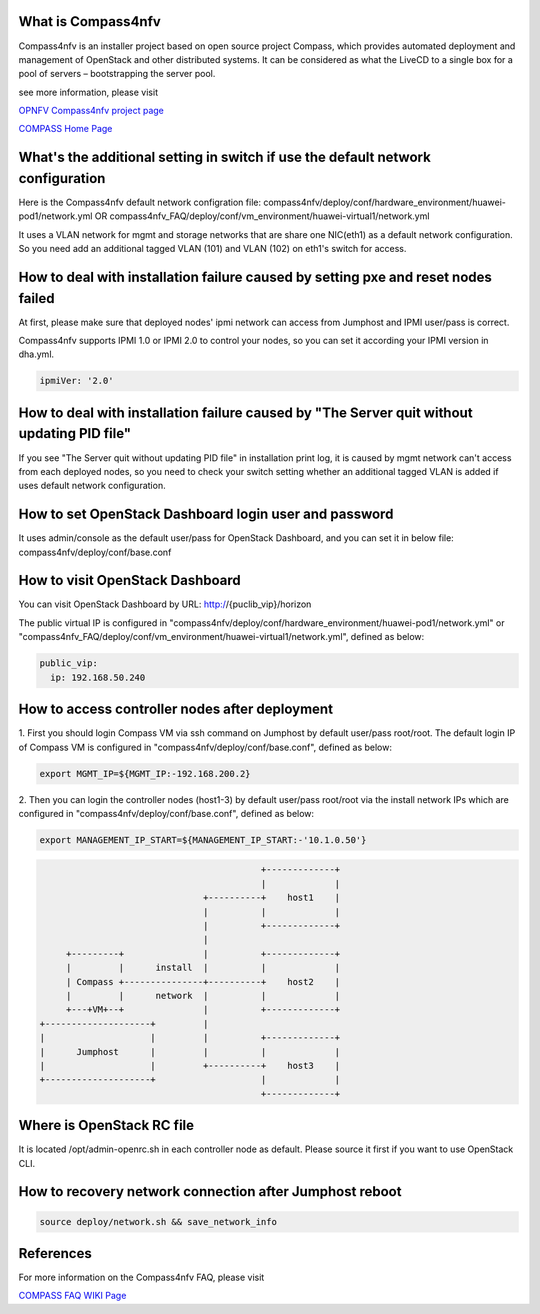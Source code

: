 .. This work is licensed under a Creative Commons Attribution 4.0 International License.
.. http://creativecommons.org/licenses/by/4.0
.. (c) Weidong Shao (HUAWEI) and Justin Chi (HUAWEI)


What is Compass4nfv
===================

Compass4nfv is an installer project based on open source project Compass,
which provides automated deployment and management of OpenStack and other distributed systems.
It can be considered as what the LiveCD to a single box for a pool of servers – bootstrapping
the server pool.

see more information, please visit

`OPNFV Compass4nfv project page <https://wiki.opnfv.org/compass4nfv>`_

`COMPASS Home Page <http://www.syscompass.org/>`_

What's the additional setting in switch if use the default network configuration
================================================================================

Here is the Compass4nfv default network configration file:
compass4nfv/deploy/conf/hardware_environment/huawei-pod1/network.yml
OR
compass4nfv_FAQ/deploy/conf/vm_environment/huawei-virtual1/network.yml

It uses a VLAN network for mgmt and storage networks that are share one NIC(eth1) as a
default network configuration. So you need add an additional tagged VLAN (101) and VLAN (102) on
eth1's switch for access.

How to deal with installation failure caused by setting pxe and reset nodes failed
==================================================================================

At first, please make sure that deployed nodes' ipmi network can access from Jumphost and
IPMI user/pass is correct.

Compass4nfv supports IPMI 1.0 or IPMI 2.0 to control your nodes, so you can set it according your IPMI
version in dha.yml.

.. code-block:: yaml

    ipmiVer: '2.0'

How to deal with installation failure caused by "The Server quit without updating PID file"
===========================================================================================

If you see "The Server quit without updating PID file" in installation print log, it is caused by
mgmt network can't access from each deployed nodes, so you need to check your switch setting whether
an additional tagged VLAN is added if uses default network configuration.

How to set OpenStack Dashboard login user and password
======================================================

It uses admin/console as the default user/pass for OpenStack Dashboard, and you can set it in below file:
compass4nfv/deploy/conf/base.conf

How to visit OpenStack Dashboard
================================

You can visit OpenStack Dashboard by URL: http://{puclib_vip}/horizon

The public virtual IP is configured in "compass4nfv/deploy/conf/hardware_environment/huawei-pod1/network.yml"
or "compass4nfv_FAQ/deploy/conf/vm_environment/huawei-virtual1/network.yml", defined as below:

.. code-block:: yaml

    public_vip:
      ip: 192.168.50.240

How to access controller nodes after deployment
===============================================

1. First you should login Compass VM via ssh command on Jumphost by default user/pass root/root.
The default login IP of Compass VM is configured in "compass4nfv/deploy/conf/base.conf", defined as below:

.. code-block:: bash

    export MGMT_IP=${MGMT_IP:-192.168.200.2}

2. Then you can login the controller nodes (host1-3) by default user/pass root/root via the install
network IPs which are configured in "compass4nfv/deploy/conf/base.conf", defined as below:

.. code-block:: bash

    export MANAGEMENT_IP_START=${MANAGEMENT_IP_START:-'10.1.0.50'}


.. code-block:: console


                                              +-------------+
                                              |             |
                                   +----------+    host1    |
                                   |          |             |
                                   |          +-------------+
                                   |
         +---------+               |          +-------------+
         |         |      install  |          |             |
         | Compass +---------------+----------+    host2    |
         |         |      network  |          |             |
         +---+VM+--+               |          +-------------+
    +--------------------+         |
    |                    |         |          +-------------+
    |      Jumphost      |         |          |             |
    |                    |         +----------+    host3    |
    +--------------------+                    |             |
                                              +-------------+


Where is OpenStack RC file
==========================

It is located /opt/admin-openrc.sh in each controller node as default. Please source it first if you
want to use OpenStack CLI.

How to recovery network connection after Jumphost reboot
========================================================

.. code-block:: bash

    source deploy/network.sh && save_network_info

References
==========
For more information on the Compass4nfv FAQ, please visit

`COMPASS FAQ WIKI Page <https://wiki.opnfv.org/compass4nfv_faq>`_


